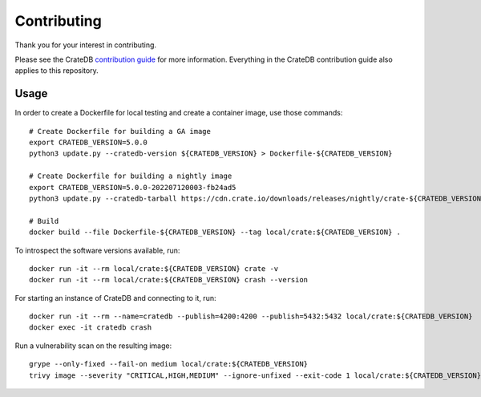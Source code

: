 ============
Contributing
============

Thank you for your interest in contributing.

Please see the CrateDB `contribution guide`_ for more information. Everything in
the CrateDB contribution guide also applies to this repository.


Usage
=====

In order to create a Dockerfile for local testing and create a container image,
use those commands::

    # Create Dockerfile for building a GA image
    export CRATEDB_VERSION=5.0.0
    python3 update.py --cratedb-version ${CRATEDB_VERSION} > Dockerfile-${CRATEDB_VERSION}

    # Create Dockerfile for building a nightly image
    export CRATEDB_VERSION=5.0.0-202207120003-fb24ad5
    python3 update.py --cratedb-tarball https://cdn.crate.io/downloads/releases/nightly/crate-${CRATEDB_VERSION}.tar.gz > Dockerfile-${CRATEDB_VERSION}

    # Build
    docker build --file Dockerfile-${CRATEDB_VERSION} --tag local/crate:${CRATEDB_VERSION} .

To introspect the software versions available, run::

    docker run -it --rm local/crate:${CRATEDB_VERSION} crate -v
    docker run -it --rm local/crate:${CRATEDB_VERSION} crash --version

For starting an instance of CrateDB and connecting to it, run::

    docker run -it --rm --name=cratedb --publish=4200:4200 --publish=5432:5432 local/crate:${CRATEDB_VERSION}
    docker exec -it cratedb crash

Run a vulnerability scan on the resulting image::

    grype --only-fixed --fail-on medium local/crate:${CRATEDB_VERSION}
    trivy image --severity "CRITICAL,HIGH,MEDIUM" --ignore-unfixed --exit-code 1 local/crate:${CRATEDB_VERSION}

.. _contribution guide: https://github.com/crate/crate/blob/master/CONTRIBUTING.rst
